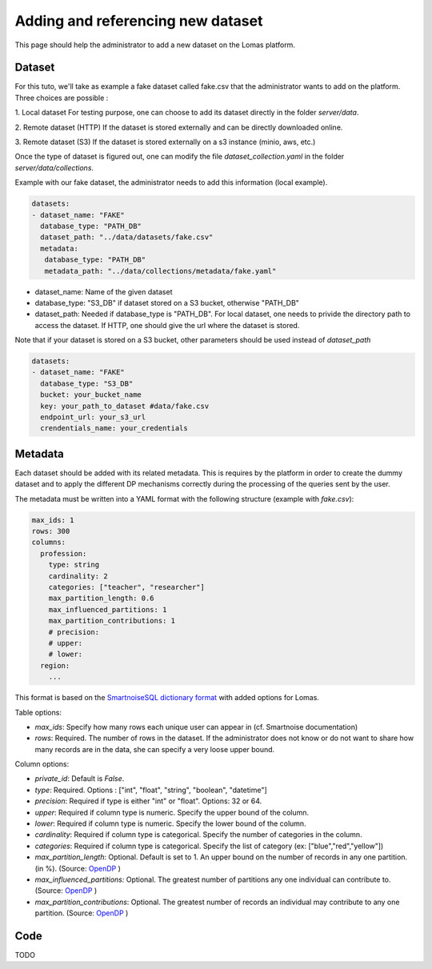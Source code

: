 Adding and referencing new dataset
========================================

This page should help the administrator to add a new dataset on the Lomas platform.


Dataset
----------
For this tuto, we'll take as example a fake dataset called fake.csv that the administrator wants to add on the platform. Three choices are possible :

1. Local dataset
For testing purpose, one can choose to add its dataset directly in the folder `server/data`.

2. Remote dataset (HTTP)
If the dataset is stored externally and can be directly downloaded online.

3. Remote dataset (S3)
If the dataset is stored externally on a s3 instance (minio, aws, etc.)

Once the type of dataset is figured out, one can modify the file `dataset_collection.yaml` in the folder `server/data/collections`.

Example with our fake dataset, the administrator needs to add this information (local example).

.. code-block:: yaml

   datasets:
   - dataset_name: "FAKE"
     database_type: "PATH_DB"
     dataset_path: "../data/datasets/fake.csv"
     metadata:
      database_type: "PATH_DB"
      metadata_path: "../data/collections/metadata/fake.yaml"

* dataset_name: Name of the given dataset
* database_type: "S3_DB" if dataset stored on a S3 bucket, otherwise "PATH_DB"
* dataset_path: Needed if database_type is "PATH_DB". For local dataset, one needs to privide the directory path to access the dataset. If HTTP, one should give the url where the dataset is stored.

Note that if your dataset is stored on a S3 bucket, other parameters should be used instead of `dataset_path`

.. code-block:: yaml

   datasets:
   - dataset_name: "FAKE"
     database_type: "S3_DB"
     bucket: your_bucket_name
     key: your_path_to_dataset #data/fake.csv
     endpoint_url: your_s3_url
     crendentials_name: your_credentials

Metadata
-----------
Each dataset should be added with its related metadata. This is requires by the platform in order
to create the dummy dataset and to apply the different DP mechanisms correctly during the processing
of the queries sent by the user.

The metadata must be written into a YAML format with the following structure (example with `fake.csv`):

.. code-block:: yaml

  max_ids: 1
  rows: 300
  columns:
    profession:
      type: string
      cardinality: 2
      categories: ["teacher", "researcher"]
      max_partition_length: 0.6
      max_influenced_partitions: 1
      max_partition_contributions: 1
      # precision:
      # upper:
      # lower:
    region:
      ...

This format is based on the `SmartnoiseSQL dictionary format <https://docs.smartnoise.org/sql/metadata.html#dictionary-format>`_ with added options for Lomas.

Table options:

* `max_ids`: Specify how many rows each unique user can appear in (cf. Smartnoise documentation)
* `rows`: Required. The number of rows in the dataset. If the administrator does not know or do not want to share how many records are in the data, she can specify a very loose upper bound.

Column options:

* `private_id`: Default is `False`.
* `type`: Required. Options : ["int", "float", "string", "boolean", "datetime"]
* `precision`: Required if type is either "int" or "float". Options: 32 or 64.
* `upper`: Required if column type is numeric. Specify the upper bound of the column.
* `lower`: Required if column type is numeric. Specify the lower bound of the column.
* `cardinality`: Required if column type is categorical. Specify the number of categories in the column.
* `categories`: Required if column type is categorical. Specify the list of category (ex: ["blue","red","yellow"])
* `max_partition_length`: Optional. Default is set to 1. An upper bound on the number of records in any one partition. (in %). (Source: `OpenDP <https://docs.opendp.org/en/stable/api/python/opendp.extras.polars.html>`_ )
* `max_influenced_partitions:` Optional. The greatest number of partitions any one individual can contribute to. (Source: `OpenDP <https://docs.opendp.org/en/stable/api/python/opendp.extras.polars.html>`_ )
* `max_partition_contributions`: Optional. The greatest number of records an individual may contribute to any one partition. (Source: `OpenDP <https://docs.opendp.org/en/stable/api/python/opendp.extras.polars.html>`_ )




Code
----------
TODO